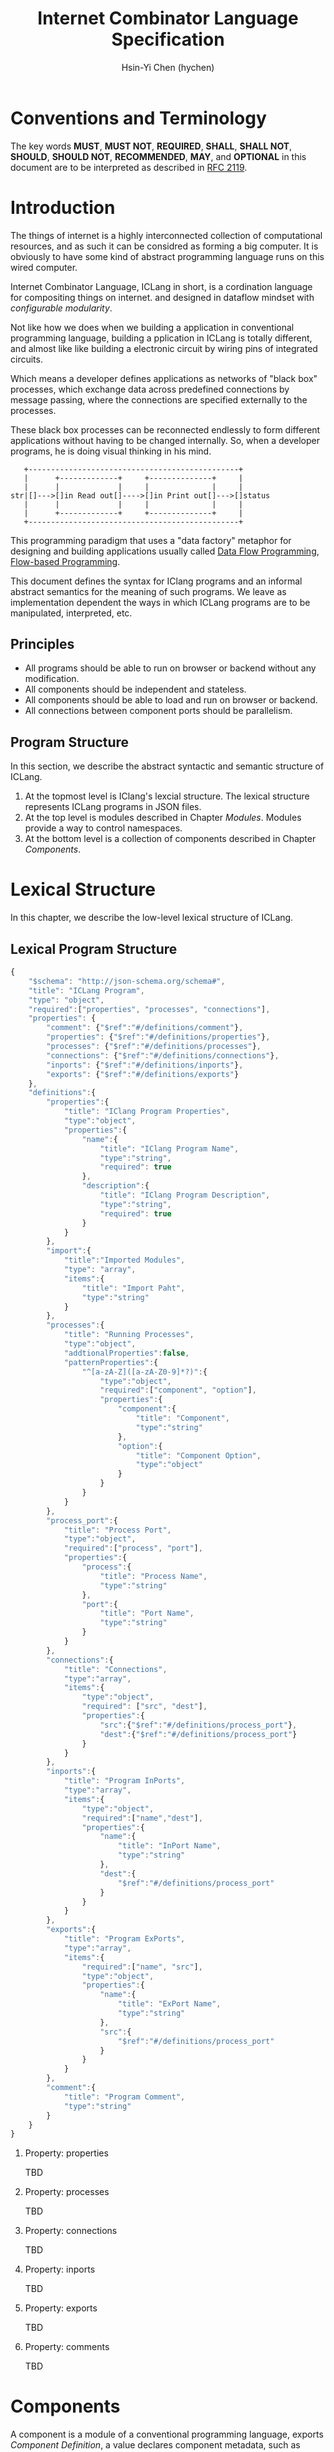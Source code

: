 #+TITLE: Internet Combinator Language Specification
#+AUTHOR: Hsin-Yi Chen (hychen)
#+OPTIONS: H:2 num:t toc:2
#+OPTIONS: ^:nil
#+OPTIONS: <:nil todo:nil *:t ^:{} @:t ::t |:t TeX:t

* Conventions and Terminology

The key words *MUST*, *MUST NOT*, *REQUIRED*, *SHALL*, *SHALL NOT*, *SHOULD*, *SHOULD NOT*, *RECOMMENDED*, *MAY*,
and *OPTIONAL* in this document are to be interpreted as described in [[https://www.ietf.org/rfc/rfc2119.txt][RFC 2119]].

* Introduction

The things of internet is a highly interconnected collection of computational resources, and
as such it can be considred as forming a big computer. It is obviously to have some kind
of abstract programming language runs on this wired computer.

Internet Combinator Language, ICLang in short, is a cordination language for compositing things on internet.
and designed in dataflow mindset with [[en.wikipedia.org/wiki/Configurable_modularity][configurable modularity]].

Not like how we does when we building a application in conventional programming language, building a pplication
in ICLang is totally different, and almost like like building a electronic circuit by wiring pins of integrated
circuits.

Which means a developer defines applications as networks of "black box" processes, which exchange data across
predefined connections by message passing, where the connections are specified externally to the processes.

These black box processes can be reconnected endlessly to form different applications without having to be changed
internally. So, when a developer programs, he is doing visual thinking in his mind.

#+BEGIN_SRC ditaa
   +-----------------------------------------------+
   |      +-------------+     +--------------+     |
   |      |             |     |              |     |
str|[]--->[]in Read out[]---->[]in Print out[]--->[]status
   |      |             |     |              |     |
   |      +-------------+     +--------------+     |
   +-----------------------------------------------+
#+END_SRC

This programming paradigm that uses a "data factory" metaphor for designing and building applications
usually called [[https://en.wikipedia.org/wiki/Dataflow_programming][Data Flow Programming]], [[http://www.jpaulmorrison.com/fbp/][Flow-based Programming]].

This document defines the syntax for IClang programs and an informal abstract semantics for the meaning of such
programs. We leave as implementation dependent the ways in which ICLang programs are to be manipulated, interpreted,
etc.

** Principles

- All programs should be able to run on browser or backend without any modification.
- All components should be independent and stateless.
- All components should be able to load and run on browser or backend.
- All connections between component ports should be parallelism.

** Program Structure

In this section, we describe the abstract syntactic and semantic structure of ICLang.

1. At the topmost level is IClang's lexcial structure. The lexical structure represents ICLang programs in
   JSON files.
2. At the top level is modules described in Chapter [[Modules][Modules]]. Modules provide a way to control namespaces.
3. At the bottom level is a collection of components described in Chapter [[Components]].

* Lexical Structure

In this chapter, we describe the low-level lexical structure of ICLang.

** Lexical Program Structure

#+BEGIN_SRC javascript :tangle ../schema/hyperscript-schema.json
  {
      "$schema": "http://json-schema.org/schema#",
      "title": "ICLang Program",
      "type": "object",
      "required":["properties", "processes", "connections"],
      "properties": {
          "comment": {"$ref":"#/definitions/comment"},
          "properties": {"$ref":"#/definitions/properties"},
          "processes": {"$ref":"#/definitions/processes"},
          "connections": {"$ref":"#/definitions/connections"},
          "inports": {"$ref":"#/definitions/inports"},
          "exports": {"$ref":"#/definitions/exports"}
      },
      "definitions":{
          "properties":{
              "title": "IClang Program Properties",
              "type":"object",
              "properties":{
                  "name":{
                      "title": "IClang Program Name",
                      "type":"string",
                      "required": true
                  },
                  "description":{
                      "title": "IClang Program Description",
                      "type":"string",
                      "required": true
                  }
              }
          },
          "import":{
              "title":"Imported Modules",
              "type": "array",
              "items":{
                  "title": "Import Paht",
                  "type":"string"
              }
          },
          "processes":{
              "title": "Running Processes",
              "type":"object",
              "addtionalProperties":false,
              "patternProperties":{
                  "^[a-zA-Z]([a-zA-Z0-9]*?)":{
                      "type":"object",
                      "required":["component", "option"],
                      "properties":{
                          "component":{
                              "title": "Component",
                              "type":"string"
                          },
                          "option":{
                              "title": "Component Option",
                              "type":"object"
                          }
                      }
                  }
              }
          },
          "process_port":{
              "title": "Process Port",
              "type":"object",
              "required":["process", "port"],
              "properties":{
                  "process":{
                      "title": "Process Name",
                      "type":"string"
                  },
                  "port":{
                      "title": "Port Name",
                      "type":"string"
                  }
              }
          },
          "connections":{
              "title": "Connections",
              "type":"array",
              "items":{
                  "type":"object",
                  "required": ["src", "dest"],
                  "properties":{
                      "src":{"$ref":"#/definitions/process_port"},
                      "dest":{"$ref":"#/definitions/process_port"}
                  }
              }
          },
          "inports":{
              "title": "Program InPorts",
              "type":"array",
              "items":{
                  "type":"object",
                  "required":["name","dest"],
                  "properties":{
                      "name":{
                          "title": "InPort Name",
                          "type":"string"
                      },
                      "dest":{
                          "$ref":"#/definitions/process_port"
                      }
                  }
              }
          },
          "exports":{
              "title": "Program ExPorts",
              "type":"array",
              "items":{
                  "required":["name", "src"],
                  "type":"object",
                  "properties":{
                      "name":{
                          "title": "ExPort Name",
                          "type":"string"
                      },
                      "src":{
                          "$ref":"#/definitions/process_port"
                      }
                  }
              }
          },
          "comment":{
              "title": "Program Comment",
              "type":"string"
          }
      }
  }
#+END_SRC

*** Property: properties
TBD
*** Property: processes
TBD
*** Property: connections
TBD
*** Property: inports
TBD
*** Property: exports
TBD
*** Property: comments
    TBD
* Components

A component is a module of a conventional programming language, exports [[Component%20Definition][Component Definition]], a value declares component
metadata, such as name, description,etc. And [[Component%20Provider][Component Provider]] a function to provide the value. the name of the value
and function should be corresponding to ones used in the ICLang runtime implemented in same conventional programming
language.

In this chapter, we are using Node.JS implmentation of a component to explain the syntax and abstract meaning.

** Component Strucutre

Hre is the structure for Node.JS and components implemented in other conventional programming language
should very simliary to this one.

#+BEGIN_SRC javascript
  module.exports.definition = {
      friendlyName: 'Do something',
      description: 'Do something with the provided inputs that results in one of the exit scenarios.',
      inputs: {
          apiKey: {
              description: 'The api key to be used.',
              example: 'foo'
          }
      }
    },
    defaultExit: 'success',
    exits: {
        success: {
            example: 'myApiKey',
            description: 'Returns the API key for your totally fake account'
        },
        error: {
            description: 'Unexpected error occurred.'
        }
    },
    fn: function(inputs, exits) {
          // ...
          // your code here
          var result = 'foo';
          // ...
          // ...and when you're done:
          return exits.success(result);
    };
  }

  module.exports.provideComponent = function (options){
      return definition;
  }
#+END_SRC

As above shows, the Component Definition called *definition* and the Component Provider called *provideComponent*.

** Component Definition

Component Definition is a JSON that

- is [[http://node-machine.org/spec/machine][Node Machine Specification]] compatible.
- can be verified by the following schema:

#+BEGIN_SRC javascript :tangle ../schema/component-schema.json
  {
      "$schema": "http://json-schema.org/schema#",
      "title": "ICLang Component Definition JSON Schema",
      "type": "object",
      "required": ["friendlyName", "fn"],
      "properties": {
          "friendlyName":{
              "type": "string"
          },
          "description":{
              "type": "string"
          },
          "inputs": {
              "type": "object"
          },
          "defaultExists": {
              "type": "string"
          },
          "extis": {
              "type": "object"
          },
          "addtionalProperties":false,
          "patternProperties":{
              "^[a-zA-Z]([a-zA-Z0-9]*?)":{
                      "type":"object",
                      "required":["description"],
                      "properties":{
                          "description":{"type":"string"}
                      }
                  }
          },
          "fn": {}
      }
  }
#+END_SRC

*** Property: friendlyName
TBD
*** Property: description
*** Property: inputs
TBD
*** Property: defaultExits
TBD
*** Property: exits
TBD
*** Property: fn

Component Function is a function recives two fixed arguments, inputs and exists

- inputs :: data recived on the ports of the component it belongs to after firing.

#+BEGIN_SRC javascript
  {
      "apiKey": 'foo'
  }
#+END_SRC

- exits :: callbacks.

#+BEGIN_SRC javascript
  {
      "success": function(results) {// dispath results to destination ports.}
      "error": function(error){console.error(error);}
  }
#+END_SRC

** Component Provider

Component Provider is a function receives an fixed argument that the type is a object and returns [[Component%20Definition][Component Definition]].

* Composed Components

A composed component is a IClang program has well-defined inports or exports, which means other components could
connect and receive or send data.

By this desgin, a IClang program should be able to used in another program as a component.

#+BEGIN_SRC ditaa
   +-----------------------------------------------+
   |      +-------------+     +--------------+     |           +--------------+
   |      |             |     |              |     |------+    |              |
str|[]--->[]in Read out[]---->[]in Count out[]--->[]status|--->[]in Print out[]
   |      |             |     |              |     |------+    |              |
   |      +-------------+     +--------------+     |           +--------------+
   +-----------------------------------------------+
                  ReadAndCount
#+END_SRC

* Tagged Token

It is just a json object that the keys are the source ports name.

#+BEGIN_SRC javascript
  {
      "inport1": "value1",
      "inport2": "value2"
  }
#+END_SRC

* Modules

Modules are namespaces which contain multiple modules and components themselves and maintianed
by conventional programming language package menagement tool.

Node.Js implementations of modules are maintained by [[https://www.npmjs.com][NPM]] and uses the prefix *ic-module-*.

In this chapter, we use Node.Js implmentation to explain the directory structure and its meaning.

** Directory structure

The *metadata.json* files are required to make ICLang treat the directories as containing modules;
Here is a typical directory structure for a IClang module.

#+BEGIN_SRC
- metadata.json
- package.json
- scripts/
  |- script_a.json
- components/
  |- component_a.js
  \- component_b.js
#+END_SRC

*** metadata.json

The *metadata.json* file must contain entries to show what components the module provides,
along with a pointer to their files.

It should be able to verified by the schema below.

#+BEGIN_SRC javascript :tangle ../schema/module-schema.json
    {
        "$schema": "http://json-schema.org/schema#",
        "title": "ICLang Module",
        "type": "object",
        "required":["scripts", "components"],
        "properties": {
            "scripts": {
                "type": "array",
                "items":{
                    "type": "string"
                }
            },
            "components": {
                "type": "array",
                "items": {
                    "type": "string"
                }
            }
        }
    }
#+END_SRC

As example below, its shows this module contains two components, *component_a* and *component_b* in
*components* directory.

#+BEGIN_SRC javascript
  {
      "scripts": [
          "scripts/script_a.json"
      ],
      "components": [
          "components/component_a.js",
          "components/component_b.js"
      ]
  }
#+END_SRC

*** package.json

If any of the components have dependencies on other npm modules, they must be included in the dependencies property.

To help make the components discoverable within the npm repository, the file should include iclang in its keywords
property. This will ensure the package appears when searching by keyword.

#+BEGIN_SRC javascript
  {
      "name": "ic-module-samplemodule",
      "version": "0.0.1",
      "description": "A sample module",
      "keywords": ["iclang"],
  }
#+END_SRC


** More complex structure

#+BEGIN_SRC
- module_root/
  |- metadata.json
  |- package.json
  |- module_a/
  |  |- components/
  |     |- component_a.js
  |     \- component_b.js
  |- module_b/
     |- module_b_c/
        |- components/
        |  |- component_b_c_a.js
        \- scripts/

#+END_SRC

#+BEGIN_SRC javascript
  {
      "import":[
          "module_root"
      ],
      "processes": {
          "Read":{
              "component": "module_root.module_a.component_a"
          },
          "Write":{
              "component": "module_root.module_b.module_b_c.component_b_c_a"
          }
      }
  }
#+END_SRC

*** Remote modules

An import path can describe how to obtain the package source code using [[https://docs.npmjs.com/cli/install][npm install]] in backend or using
[[http://jspm.io][JSPM]] in browers.

#+BEGIN_SRC javascript
  {
      "import":[
          "github:hychen/module_root"
      ]
  }
#+END_SRC

The module described in an import path  will be automatically fected into *node_modules* when
*ic-program.json* is evulated, as the following shows.

#+BEGIN_SRC javascript
- ic-program.json
- node_modules/
  |- module_root/
#+END_SRC

**** Import path syntax

The import path sytanx contains two part, the first one is provider name, and the second one is module path.

#+BEGIN_SRC
{{provider}}:{{path_to_module}}
#+END_SRC

*NPM*

#+BEGIN_SRC
npm: module_root
#+END_SRC

*Github*

#+BEGIN_SRC
github: ic-modules/module_root
#+END_SRC

* Evaluation

A IClang program is evaluated by ICLang interpreter. It instances procesess, connects ports betwen processes in order
to indicate where data comes, how data be processed and where processed result goes.
*** Defintions
**** Processes
A process is an instance of a component.

- All process should have a UUID identifier.
- All process should be able to have zero to infinite InSocket or zero to infinite OutSocket.
- All process should starts firing if and only if the Firing Rules is satisfied.

**** Sockets
A socket is an instance of a port which is place on a process to receiving or sending data.

- All sockets should have a UUID identifier.
- All socekts should be directional, the direction is either IN or Out, called InSocket or OutSocket.

**** Connections
A logical link between a InPort and a OutPort  which allows one process is able to send data to another process.

- Each socket should not be connect to another socket of a process it belongs to.
- Sockets has same direction should be able to connect each other.

** Handling Dependency

fetching required remote modules if any presents in import paths.

** Binding variables
TBD

** Prepare Runtime Environment
*** Runtime Directory Structure
The directory name is */tmp/iclang*.

#+BEGIN_SRC
- sockets/ # opened sockets.
#+END_SRC

** Instancing components

** Connecting processes
TBD
** Firing
The process run the component function if firing rule is satisfied.

*** Fire Rule
**** No data arrived, the process does not fire.

#+BEGIN_SRC
      +------------+
X --->[]in1        |
      |     Print  |
X --->[]in2        |
      +------------+
#+END_SRC

**** Only one data arrived to *in1*, port, the process does not fire.

#+BEGIN_SRC
     +------------+
--->[X]in1        |
     |     Print  |
-X->[]in2         |
     +------------+
#+END_SRC

**** All data arrived to *in1* and *in2* port, the process fires.

#+BEGIN_SRC
     +------------+
--->[X]in1        |
     |     Print  |
--->[X]in2        |
     +------------+
#+END_SRC
